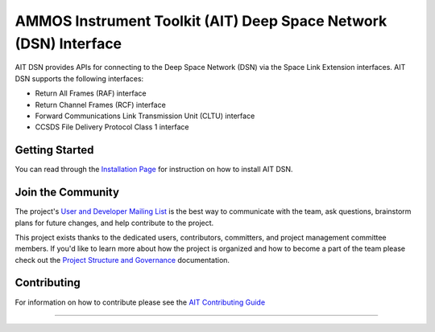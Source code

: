 AMMOS Instrument Toolkit (AIT) Deep Space Network (DSN) Interface
=================================================================

AIT DSN provides APIs for connecting to the Deep Space Network (DSN) via the Space Link
Extension interfaces. AIT DSN supports the following interfaces:

- Return All Frames (RAF) interface
- Return Channel Frames (RCF) interface
- Forward Communications Link Transmission Unit (CLTU) interface
- CCSDS File Delivery Protocol Class 1 interface


Getting Started
---------------

You can read through the `Installation Page <http://ait-dsn.readthedocs.io/en/latest/installation.html>`__
for instruction on how to install AIT DSN.

Join the Community
------------------

The project's `User and Developer Mailing List <https://groups.google.com/forum/#!forum/ait-dev>`__ is the best way to communicate with the team, ask questions, brainstorm plans for future changes, and help contribute to the project.

This project exists thanks to the dedicated users, contributors, committers, and project management committee members. If you'd like to learn more about how the project is organized and how to become a part of the team please check out the `Project Structure and Governance <https://github.com/NASA-AMMOS/AIT-Core/wiki/Project-Structure-and-Governance>`__ documentation.

Contributing
------------

For information on how to contribute please see the `AIT Contributing
Guide <https://github.com/NASA-AMMOS/AIT-Core/wiki/Contributing>`__

--------------

|travis|
|docs|

.. |travis| image:: https://travis-ci.com/NASA-AMMOS/AIT-DSN.svg?branch=master
    :target: https://travis-ci.com/NASA-AMMOS/AIT-DSN

.. |docs| image:: https://readthedocs.org/projects/ait-dsn/badge/?version=master
    :alt: Documentation Status
    :scale: 100%
    :target: https://ait-dsn.readthedocs.io/en/latest/?badge=master
